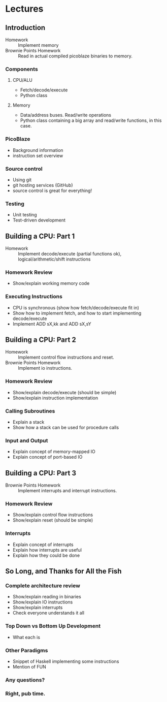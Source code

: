 * Lectures
** Introduction
- Homework :: Implement memory
- Brownie Points Homework :: Read in actual compiled picoblaze binaries to memory.

*** Components
**** CPU/ALU
- Fetch/decode/execute
- Python class
**** Memory
- Data/address buses. Read/write operations
- Python class containing a big array and read/write functions, in this case.
*** PicoBlaze
- Background information
- instruction set overview
*** Source control
- Using git
- git hosting services (GitHub)
- source control is great for everything!
*** Testing
- Unit testing
- Test-driven development

** Building a CPU: Part 1
- Homework :: Implement decode/execute (partial functions ok), logical/arithmetic/shift instructions

*** Homework Review
- Show/explain working memory code
*** Executing Instructions
- CPU is synchronous (show how fetch/decode/execute fit in)
- Show how to implement fetch, and how to start implementing decode/execute
- Implement ADD sX,kk and ADD sX,sY

** Building a CPU: Part 2
- Homework :: Implement control flow instructions and reset.
- Brownie Points Homework :: Implement io instructions.

*** Homework Review
- Show/explain decode/execute (should be simple)
- Show/explain instruction implementation
*** Calling Subroutines
- Explain a stack
- Show how a stack can be used for procedure calls
*** Input and Output
- Explain concept of memory-mapped IO
- Explain concept of port-based IO

** Building a CPU: Part 3
- Brownie Points Homework :: Implement interrupts and interrupt instructions.

*** Homework Review
- Show/explain control flow instructions
- Show/explain reset (should be simple)
*** Interrupts
- Explain concept of interrupts
- Explain how interrupts are useful
- Explain how they could be done

** So Long, and Thanks for All the Fish
*** Complete architecture review
- Show/explain reading in binaries
- Show/explain IO instructions
- Show/explain interrupts
- Check everyone understands it all
*** Top Down vs Bottom Up Development
- What each is
*** Other Paradigms
- Snippet of Haskell implementing some instructions
- Mention of FUN
*** Any questions?
*** Right, pub time.
